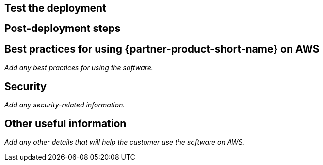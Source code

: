 // Add steps as necessary for accessing the software, post-configuration, and testing. Don’t include full usage instructions for your software, but add links to your product documentation for that information.
//Should any sections not be applicable, remove them

== Test the deployment
// If steps are required to test the deployment, add them here. If not, remove the heading

== Post-deployment steps
// If post-deployment steps are required, add them here. If not, remove the heading

== Best practices for using {partner-product-short-name} on AWS
// Provide post-deployment best practices for using the technology on AWS, including considerations such as migrating data, backups, ensuring high performance, high availability, etc. Link to software documentation for detailed information.

_Add any best practices for using the software._

== Security
// Provide post-deployment best practices for using the technology on AWS, including considerations such as migrating data, backups, ensuring high performance, high availability, etc. Link to software documentation for detailed information.

_Add any security-related information._

== Other useful information
//Provide any other information of interest to users, especially focusing on areas where AWS or cloud usage differs from on-premises usage.

_Add any other details that will help the customer use the software on AWS._

